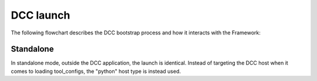 ..
    :copyright: Copyright (c) 2022 ftrack

.. _introduction/how/launch:

**********
DCC launch
**********

The following flowchart describes the DCC bootstrap process and how it interacts with
the Framework:

.. image:: ../image/launch.svg

Standalone
##########

In standalone mode, outside the DCC application, the launch is identical. Instead
of targeting the DCC host when it comes to loading tool_configs, the "python" host
type is instead used.


